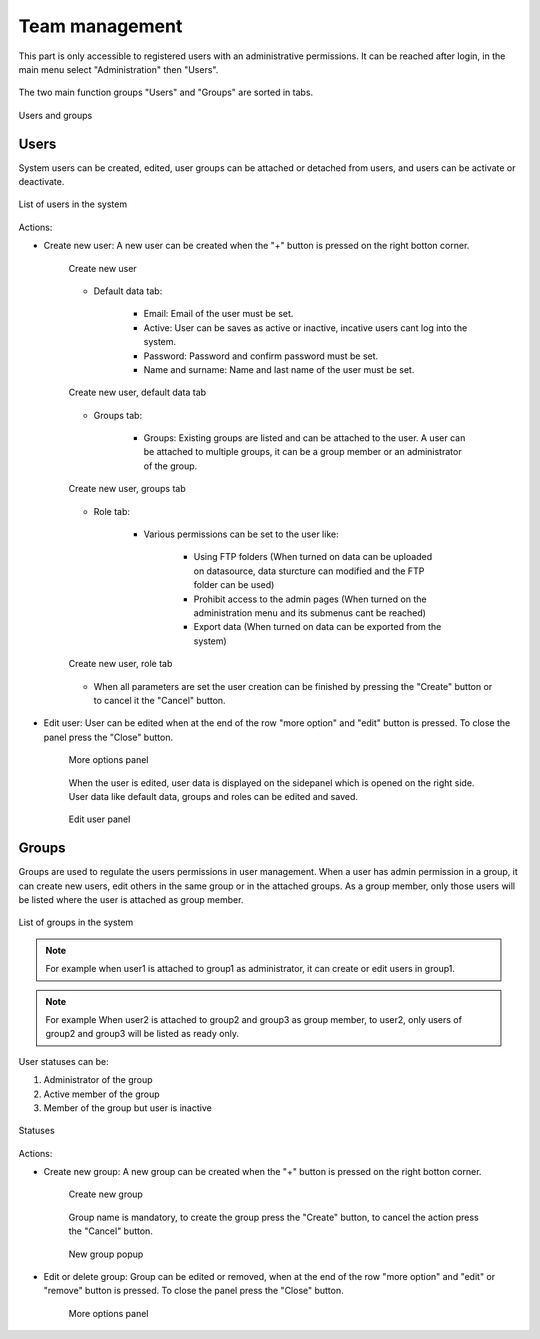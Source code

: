 .. _users:

Team management
================

This part is only accessible to registered users with an administrative permissions. It can be reached after login, in the main menu select "Administration" then "Users".

.. figure:: images/users_menu.png
    :align: center

The two main function groups "Users" and "Groups" are sorted in tabs.

.. figure:: images/users_tabs.png
    :align: center

    Users and groups

Users
-----
.. _user_panel:

System users can be created, edited, user groups can be attached or detached from users, and users can be activate or deactivate.

.. figure:: images/users_list.png
    :align: center

    List of users in the system

Actions:

* Create new user: A new user can be created when the "+" button is pressed on the right botton corner.

    .. figure:: images/users_addnew.png
        :align: center

        Create new user
    
    * Default data tab:

        * Email: Email of the user must be set.
        * Active: User can be saves as active or inactive, incative users cant log into the system.
        * Password: Password and confirm password must be set.
        * Name and surname: Name and last name of the user must be set.


    .. figure:: images/users_newuser_defaultdata.png
        :align: center

        Create new user, default data tab

    * Groups tab:

        * Groups: Existing groups are listed and can be attached to the user. A user can be attached to multiple groups, it can be a group member or an administrator of the group.

    .. figure:: images/users_newuser_groups.png
        :align: center

        Create new user, groups tab

    * Role tab:

        * Various permissions can be set to the user like:
            
            * Using FTP folders (When turned on data can be uploaded on datasource, data sturcture can modified and the FTP folder can be used)
            * Prohibit access to the admin pages (When turned on the administration menu and its submenus cant be reached)
            * Export data (When turned on data can be exported from the system)

    .. figure:: images/users_newuser_role.png
        :align: center

        Create new user, role tab

    * When all parameters are set the user creation can be finished by pressing the "Create" button or to cancel it the "Cancel" button.

* Edit user: User can be edited when at the end of the row "more option" and "edit" button is pressed. To close the panel press the "Close" button.

    .. figure:: images/users_edit.png
        :align: center

        More options panel


    When the user is edited, user data is displayed on the sidepanel which is opened on the right side. User data like default data, groups and roles can be edited and saved.

    .. figure:: images/users_newuser_edituser.png
        :align: center

        Edit user panel

Groups
------

Groups are used to regulate the users permissions in user management. When a user has admin permission in a group, it can create new users, edit others in the same group or in the attached groups. As a group member, only those users will be listed where the user is attached as group member.

.. figure:: images/users_groups.png
    :align: center

    List of groups in the system

.. note:: For example when user1 is attached to group1 as administrator, it can create or edit users in group1.


.. note:: For example When user2 is attached to group2 and group3 as group member, to user2, only users of group2 and group3 will be listed as ready only.

User statuses can be:

#. Administrator of the group
#. Active member of the group
#. Member of the group but user is inactive

.. figure:: images/users_userstatus.png
    :align: center

    Statuses

Actions:

* Create new group: A new group can be created when the "+" button is pressed on the right botton corner.

    .. figure:: images/users_addnewgroup.png
        :align: center

        Create new group

    Group name is mandatory, to create the group press the "Create" button, to cancel the action press the "Cancel" button.


    .. figure:: images/users_newgroup.png
        :align: center
        
        New group popup

* Edit or delete group: Group can be edited or removed, when at the end of the row "more option" and "edit" or "remove" button is pressed. To close the panel press the "Close" button.

    .. figure:: images/users_editgroup.png
        :align: center

        More options panel